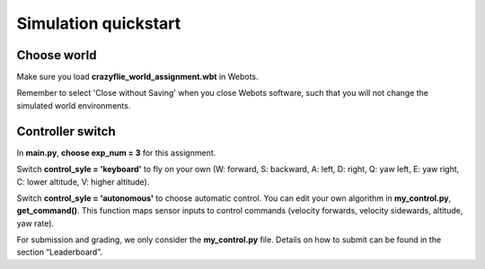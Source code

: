 Simulation quickstart
=====================

Choose world
--------------
Make sure you load **crazyflie_world_assignment.wbt** in Webots.

Remember to select 'Close without Saving' when you close Webots software, such that you will not change the simulated world environments.

Controller switch
-----------------
In **main.py**, **choose exp_num = 3** for this assignment. 

Switch **control_syle = 'keyboard'** to fly on your own (W: forward, S: backward, A: left, D: right, Q: yaw left, E: yaw right, C: lower altitude, V: higher altitude). 

Switch **control_syle = 'autonomous'** to choose automatic control. You can edit your own algorithm in **my_control.py**, **get_command()**. This function maps sensor inputs to control commands (velocity forwards, velocity sidewards, altitude, yaw rate).

For submission and grading, we only consider the **my_control.py** file. Details on how to submit can be found in the section “Leaderboard”.